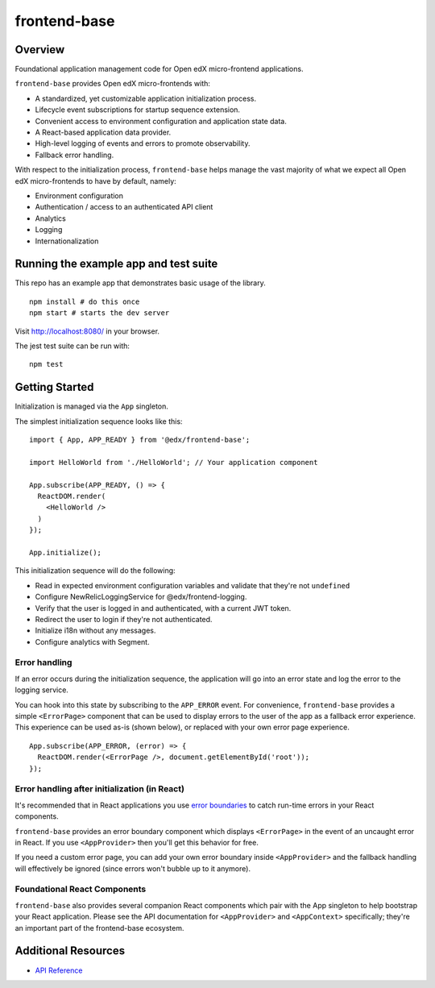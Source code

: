 frontend-base
=============

|Build Status| |Codecov| |NPM Version| |npm_downloads| |license|
|semantic release|

Overview
--------

Foundational application management code for Open edX micro-frontend
applications.

``frontend-base`` provides Open edX micro-frontends with:

-  A standardized, yet customizable application initialization process.
-  Lifecycle event subscriptions for startup sequence extension.
-  Convenient access to environment configuration and application state
   data.
-  A React-based application data provider.
-  High-level logging of events and errors to promote observability.
-  Fallback error handling.

With respect to the initialization process, ``frontend-base`` helps
manage the vast majority of what we expect all Open edX micro-frontends
to have by default, namely:

-  Environment configuration
-  Authentication / access to an authenticated API client
-  Analytics
-  Logging
-  Internationalization

Running the example app and test suite
--------------------------------------

This repo has an example app that demonstrates basic usage of the
library.

::

   npm install # do this once
   npm start # starts the dev server

Visit `http://localhost:8080/ <http://localhost:8080/>`__ in your
browser.

The jest test suite can be run with:

::

   npm test

Getting Started
---------------

Initialization is managed via the ``App`` singleton.

The simplest initialization sequence looks like this:

::

   import { App, APP_READY } from '@edx/frontend-base';

   import HelloWorld from './HelloWorld'; // Your application component

   App.subscribe(APP_READY, () => {
     ReactDOM.render(
       <HelloWorld />
     )
   });

   App.initialize();

This initialization sequence will do the following:

-  Read in expected environment configuration variables and validate
   that they're not ``undefined``
-  Configure NewRelicLoggingService for @edx/frontend-logging.
-  Verify that the user is logged in and authenticated, with a current
   JWT token.
-  Redirect the user to login if they're not authenticated.
-  Initialize i18n without any messages.
-  Configure analytics with Segment.

Error handling
~~~~~~~~~~~~~~

If an error occurs during the initialization sequence, the application
will go into an error state and log the error to the logging service.

You can hook into this state by subscribing to the ``APP_ERROR`` event.
For convenience, ``frontend-base`` provides a simple ``<ErrorPage>``
component that can be used to display errors to the user of the app as a
fallback error experience. This experience can be used as-is (shown
below), or replaced with your own error page experience.

::

   App.subscribe(APP_ERROR, (error) => {
     ReactDOM.render(<ErrorPage />, document.getElementById('root'));
   });

Error handling after initialization (in React)
~~~~~~~~~~~~~~~~~~~~~~~~~~~~~~~~~~~~~~~~~~~~~~

It's recommended that in React applications you use `error
boundaries <https://reactjs.org/docs/error-boundaries.html>`__ to catch
run-time errors in your React components.

``frontend-base`` provides an error boundary component which displays
``<ErrorPage>`` in the event of an uncaught error in React. If you use
``<AppProvider>`` then you'll get this behavior for free.

If you need a custom error page, you can add your own error boundary
inside ``<AppProvider>`` and the fallback handling will effectively be
ignored (since errors won't bubble up to it anymore).

Foundational React Components
~~~~~~~~~~~~~~~~~~~~~~~~~~~~~

``frontend-base`` also provides several companion React components which
pair with the App singleton to help bootstrap your React application.
Please see the API documentation for ``<AppProvider>`` and
``<AppContext>`` specifically; they're an important part of the
frontend-base ecosystem.

Additional Resources
--------------------

-  `API
   Reference <https://github.com/edx/frontend-base/blob/master/docs/API.rst>`__

.. |Build Status| image:: https://api.travis-ci.org/edx/frontend-base.svg?branch=master
   :target: https://travis-ci.org/edx/frontend-base
.. |Codecov| image:: https://img.shields.io/codecov/c/github/edx/frontend-base
   :target: https://codecov.io/gh/edx/frontend-base
.. |NPM Version| image:: https://img.shields.io/npm/v/@edx/frontend-base.svg
   :target: https://www.npmjs.com/package/@edx/frontend-base
.. |npm_downloads| image:: https://img.shields.io/npm/dt/@edx/frontend-base.svg
   :target: https://www.npmjs.com/package/@edx/frontend-base
.. |license| image:: https://img.shields.io/npm/l/@edx/frontend-base.svg
   :target: https://github.com/edx/frontend-base/blob/master/LICENSE
.. |semantic release| image:: https://img.shields.io/badge/%20%20%F0%9F%93%A6%F0%9F%9A%80-semantic--release-e10079.svg
   :target: https://github.com/semantic-release/semantic-release
